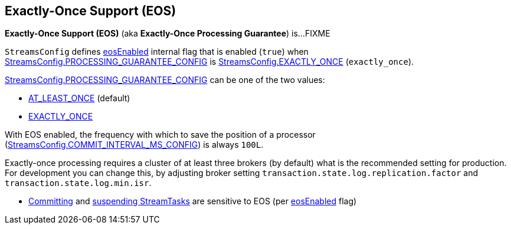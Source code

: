== Exactly-Once Support (EOS)

*Exactly-Once Support (EOS)* (aka *Exactly-Once Processing Guarantee*) is...FIXME

[[eosEnabled]][[EXACTLY_ONCE]]
`StreamsConfig` defines <<kafka-streams-StreamsConfig.adoc#eosEnabled, eosEnabled>> internal flag that is enabled (`true`) when <<kafka-streams-StreamsConfig.adoc#PROCESSING_GUARANTEE_CONFIG, StreamsConfig.PROCESSING_GUARANTEE_CONFIG>> is <<kafka-streams-StreamsConfig.adoc#EXACTLY_ONCE, StreamsConfig.EXACTLY_ONCE>> (`exactly_once`).

<<kafka-streams-StreamsConfig.adoc#PROCESSING_GUARANTEE_CONFIG, StreamsConfig.PROCESSING_GUARANTEE_CONFIG>> can be one of the two values:

* <<kafka-streams-StreamsConfig.adoc#AT_LEAST_ONCE, AT_LEAST_ONCE>> (default)

* <<kafka-streams-StreamsConfig.adoc#EXACTLY_ONCE, EXACTLY_ONCE>>

With EOS enabled, the frequency with which to save the position of a processor (<<kafka-streams-StreamsConfig.adoc#COMMIT_INTERVAL_MS_CONFIG, StreamsConfig.COMMIT_INTERVAL_MS_CONFIG>>) is always `100L`.

Exactly-once processing requires a cluster of at least three brokers (by default) what is the recommended setting for production. For development you can change this, by adjusting broker setting `transaction.state.log.replication.factor` and `transaction.state.log.min.isr`.

* <<kafka-streams-internals-StreamTask.adoc#commit, Committing>> and <<kafka-streams-internals-StreamTask.adoc#suspend, suspending StreamTasks>> are sensitive to EOS (per <<kafka-streams-internals-AbstractTask.adoc#eosEnabled, eosEnabled>> flag)
